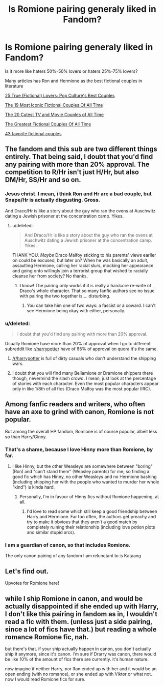 #+TITLE: Is Romione pairing generaly liked in Fandom?

* Is Romione pairing generaly liked in Fandom?
:PROPERTIES:
:Score: 2
:DateUnix: 1594241988.0
:DateShort: 2020-Jul-09
:FlairText: Discussion
:END:
Is it more like haters 50%-50% lovers or haters 25%-75% lovers?

Many articles has Ron and Hermione as the best fictional couples in literature

[[https://ew.com/gallery/26-true-fictional-lovers-pop-cultures-best-couples-0/][25 True (Fictional) Lovers: Pop Culture's Best Couples]]

[[https://www.elle.com.au/celebrity/best-fictional-couples-ever-19277][The 19 Most Iconic Fictional Couples Of All Time]]

[[https://www.seventeen.com/love/g2122/the-cutest-couples-tv-and-movies/][The 20 Cutest TV and Movie Couples of All Time]]

[[https://www.collegetimes.com/entertainment/the-greatest-fictional-couples-ever-70133][The Greatest Fictional Couples Of All Time]]

[[https://modernmrsdarcy.com/favorite-fictional-couples/][43 favorite fictional couples]]


** The fandom and this sub are two different things entirely. That being said, I doubt that you'd find any pairing with more than 20% approval. The competition to R/Hr isn't just H/Hr, but also DM/Hr, SS/Hr and so on.
:PROPERTIES:
:Author: Hellstrike
:Score: 10
:DateUnix: 1594242545.0
:DateShort: 2020-Jul-09
:END:

*** Jesus christ. I mean, i think Ron and Hr are a bad couple, but Snape/Hr is actually disgusting. Gross.

And Draco/Hr is like a story about the guy who ran the ovens at Auschwitz dating a Jewish prisoner at the concentration camp. Yikes.
:PROPERTIES:
:Score: 7
:DateUnix: 1594299699.0
:DateShort: 2020-Jul-09
:END:

**** u/deleted:
#+begin_quote
  And Draco/Hr is like a story about the guy who ran the ovens at Auschwitz dating a Jewish prisoner at the concentration camp. Yikes.
#+end_quote

THANK YOU. /Maybe/ Draco Malfoy sticking to his parents' views earlier on could be excused, but later on? When he was basically an adult, assaulting Hermione, calling her racial slurs, mocking her appearance and going onto willingly join a terrorist group that wished to racially cleanse her from society? No thanks.
:PROPERTIES:
:Score: 7
:DateUnix: 1594302709.0
:DateShort: 2020-Jul-09
:END:

***** I know! The pairing only works if it is really a hardcore re-write of Draco's whole character. That so many fanfic authors see no issue with pairing the two together is.... disturbing.
:PROPERTIES:
:Score: 2
:DateUnix: 1594303044.0
:DateShort: 2020-Jul-09
:END:

****** You can take him one of two ways: a fascist or a coward. I can't see Hermione being okay with either, personally.
:PROPERTIES:
:Score: 2
:DateUnix: 1594304958.0
:DateShort: 2020-Jul-09
:END:


*** u/deleted:
#+begin_quote
  I doubt that you'd find any pairing with more than 20% approval.
#+end_quote

Usually Romione have more than 20% of approval when I go to different subreddit like [[/r/harrypotter][r/harrypotter]] have of 65% of approval on quora it's the same.
:PROPERTIES:
:Score: 2
:DateUnix: 1594242759.0
:DateShort: 2020-Jul-09
:END:

**** [[/r/harrypotter]] is full of dirty casuals who don't understand the shipping wars.
:PROPERTIES:
:Author: blandge
:Score: 9
:DateUnix: 1594259279.0
:DateShort: 2020-Jul-09
:END:


**** I doubt that you will find many Bellamione or Dramione shippers there though, nevermind the slash crowd. I mean, just look at the percentage of stories with each character. Even the most popular characters appear only in like 1/8th of all fics (Draco Malfoy was the most popular IIRC).
:PROPERTIES:
:Author: Hellstrike
:Score: 3
:DateUnix: 1594243571.0
:DateShort: 2020-Jul-09
:END:


** Among fanfic readers and writers, who often have an axe to grind with canon, Romione is not popular.

But among the overall HP fandom, Romione is of course popular, albeit less so than Harry/Ginny.
:PROPERTIES:
:Author: InquisitorCOC
:Score: 4
:DateUnix: 1594252450.0
:DateShort: 2020-Jul-09
:END:

*** That's a shame, because I love Hinny more than Romione, by far.
:PROPERTIES:
:Author: Vg65
:Score: 3
:DateUnix: 1594253087.0
:DateShort: 2020-Jul-09
:END:

**** I like Hinny, but the other Weasleys are somewhere between "boring" (Ron) and "can't stand them" (Weasley parents) for me, so finding a good fic which has Hinny, no other Weasleys and no Hermione bashing (including shipping her with the people who wanted to murder her whole "kind") is kinda hard.
:PROPERTIES:
:Author: Hellstrike
:Score: 1
:DateUnix: 1594255855.0
:DateShort: 2020-Jul-09
:END:

***** Personally, I'm in favour of Hinny fics without Romione happening, at all.
:PROPERTIES:
:Author: Vg65
:Score: 3
:DateUnix: 1594255998.0
:DateShort: 2020-Jul-09
:END:

****** I'd love to read some which still keep a good friendship between Harry and Hermione. Far too often, the authors get preachy and try to make it obvious that they aren't a good match by completely ruining their relationship (including love potion plots and similar stupid arcs).
:PROPERTIES:
:Author: Hellstrike
:Score: 2
:DateUnix: 1594260007.0
:DateShort: 2020-Jul-09
:END:


*** I am a guardian of canon, so that includes Romione.

The only canon pairing of any fandom I am relunctant to is Kataang
:PROPERTIES:
:Author: Jon_Riptide
:Score: 1
:DateUnix: 1594253367.0
:DateShort: 2020-Jul-09
:END:


** Let's find out.

Upvotes for Romione here!
:PROPERTIES:
:Author: Jon_Riptide
:Score: 0
:DateUnix: 1594251680.0
:DateShort: 2020-Jul-09
:END:


** while I ship Romione in canon, and would be actually disappointed if she ended up with Harry, I don't like this pairing in fandom as in, I wouldn't read a fic with them. (unless just a side pairing, since a lot of fics have that.) but reading a whole romance Romione fic, nah.

but there's that. if your ship actually happen in canon, you don't actually ship it anymore, since it's canon. I'm sure if Drarry was canon, there would be like 10% of the amount of fics there are currently. it's human nature.

now imagine if neither Harry, nor Ron ended up with her and it would be an open ending (with no romance), or she ended up with Viktor or what not. now I would read Romione fics for sure.
:PROPERTIES:
:Author: nyajinsky
:Score: 0
:DateUnix: 1594327626.0
:DateShort: 2020-Jul-10
:END:
